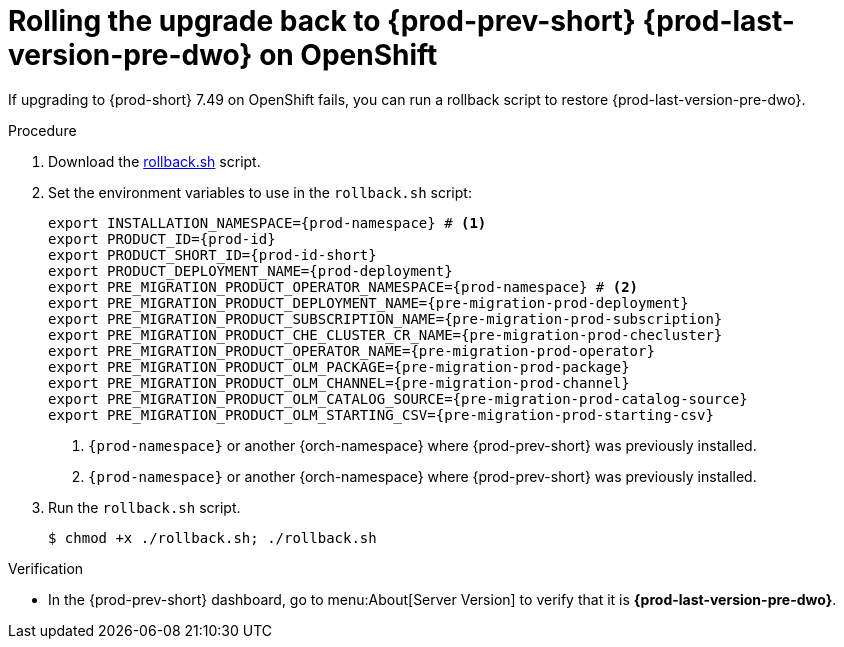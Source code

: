 :_content-type: PROCEDURE

:parent-context-of-upgrading-che-7-41-on-openshift: {context}

[id="rolling-the-upgrade-back-to-{prod-prev-id-short}-{prod-last-version-pre-dwo}-on-openshift_{context}"]
= Rolling the upgrade back to {prod-prev-short} {prod-last-version-pre-dwo} on OpenShift

If upgrading to {prod-short} 7.49 on OpenShift fails, you can run a rollback script to restore {prod-last-version-pre-dwo}.

.Procedure

. Download the xref:attachment$migration/rollback.sh[rollback.sh] script.

. Set the environment variables to use in the `rollback.sh` script:
+
[source,bash,subs="+attributes"]
----
export INSTALLATION_NAMESPACE={prod-namespace} # <1>
export PRODUCT_ID={prod-id}
export PRODUCT_SHORT_ID={prod-id-short}
export PRODUCT_DEPLOYMENT_NAME={prod-deployment}
export PRE_MIGRATION_PRODUCT_OPERATOR_NAMESPACE={prod-namespace} # <2>
export PRE_MIGRATION_PRODUCT_DEPLOYMENT_NAME={pre-migration-prod-deployment}
export PRE_MIGRATION_PRODUCT_SUBSCRIPTION_NAME={pre-migration-prod-subscription}
export PRE_MIGRATION_PRODUCT_CHE_CLUSTER_CR_NAME={pre-migration-prod-checluster}
export PRE_MIGRATION_PRODUCT_OPERATOR_NAME={pre-migration-prod-operator}
export PRE_MIGRATION_PRODUCT_OLM_PACKAGE={pre-migration-prod-package}
export PRE_MIGRATION_PRODUCT_OLM_CHANNEL={pre-migration-prod-channel}
export PRE_MIGRATION_PRODUCT_OLM_CATALOG_SOURCE={pre-migration-prod-catalog-source}
export PRE_MIGRATION_PRODUCT_OLM_STARTING_CSV={pre-migration-prod-starting-csv}
----
<1> `{prod-namespace}` or another {orch-namespace} where {prod-prev-short} was previously installed.
<2> `{prod-namespace}` or another {orch-namespace} where {prod-prev-short} was previously installed.

. Run the `rollback.sh` script.
+
[source,terminal]
----
$ chmod +x ./rollback.sh; ./rollback.sh
----

.Verification

* In the {prod-prev-short} dashboard, go to menu:About[Server Version] to verify that it is *{prod-last-version-pre-dwo}*.

:context: {parent-context-upgrading-of-che-7-41-on-openshift}